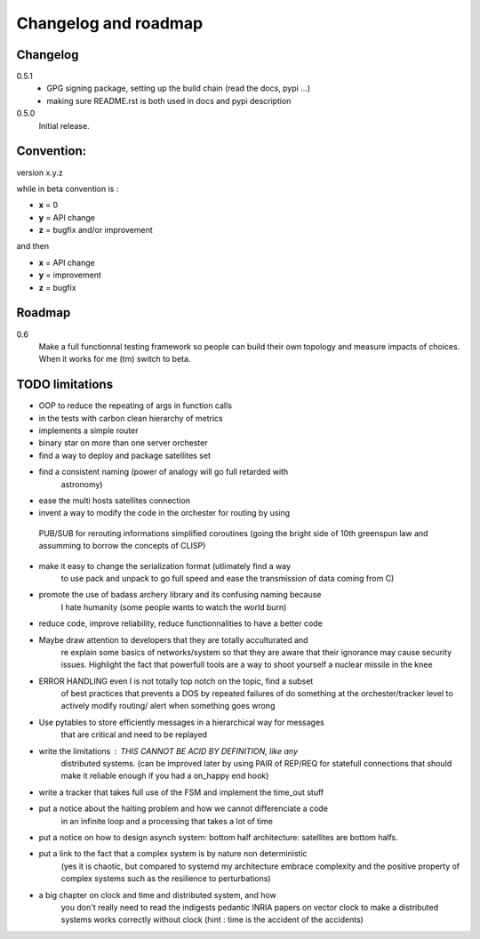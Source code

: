 Changelog and roadmap
=====================

Changelog
*********

0.5.1
    * GPG signing package, setting up the build chain (read the docs, pypi ...)
    * making sure README.rst is both used in docs and pypi description


0.5.0 
    Initial release. 



Convention:
***********

version x.y.z

while in beta  convention is :

- **x** = 0
- **y** = API change
- **z** = bugfix and/or improvement

and then

- **x** = API change
- **y** = improvement
- **z** = bugfix

Roadmap
*******

0.6
    Make a full functionnal testing framework so people can build their own topology and measure impacts
    of choices. 
    When it works for me (tm) switch to beta.

TODO limitations
****************

* OOP to reduce the repeating of args in function calls
* in the tests with carbon clean hierarchy of metrics
* implements a simple router
* binary star on more than one server orchester
* find a way to deploy and package satellites set
* find a consistent naming (power of analogy will go full retarded with 
    astronomy)
* ease the multi hosts satellites connection
* invent a way to modify the code in the orchester for routing by using
 PUB/SUB for rerouting informations simplified coroutines (going the bright
 side of 10th greenspun law and assumming to borrow the concepts of CLISP)
* make it easy to change the serialization format (utlimately find a way 
    to use pack and unpack to go full speed and ease the transmission 
    of data coming from C)
* promote the use of badass archery library and its confusing naming because
    I hate humanity (some people wants to watch the world burn)
* reduce code, improve reliability, reduce functionnalities to have a better code
* Maybe draw attention to developers that they are totally acculturated and
    re explain some basics of networks/system so that they are aware
    that their ignorance may cause security issues. Highlight the fact
    that powerfull tools are a way to shoot yourself a nuclear missile in the
    knee
* ERROR HANDLING even I is not totally top notch on the topic, find a subset 
    of best practices that prevents a DOS by repeated failures of do 
    something at the orchester/tracker level to actively modify routing/
    alert when something goes wrong
* Use pytables to store efficiently messages in a hierarchical way for messages
    that are critical and need to be replayed
* write the limitations : THIS CANNOT BE ACID BY DEFINITION, like any 
    distributed systems. (can be improved later by using PAIR of REP/REQ for
    statefull connections that should make it reliable enough if you had
    a on_happy end hook)
* write a tracker that takes full use of the FSM and implement the time_out stuff
* put a notice about the halting problem and how we cannot differenciate a code
    in an infinite loop and a processing that takes a lot of time
* put a notice on how to design asynch system: bottom half architecture: satellites are bottom halfs. 
* put a link to the fact that a complex system is by nature non deterministic
    (yes it is chaotic, but compared to systemd my architecture embrace
    complexity and the positive property of complex systems such as the 
    resilience to perturbations)
* a big chapter on clock and time and distributed system, and how
    you don't really need to read the indigests pedantic INRIA papers on vector clock
    to make a distributed systems works correctly without clock
    (hint : time is the accident of the accidents)




    

